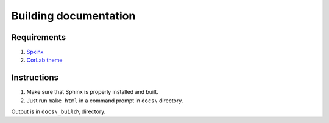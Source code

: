 Building documentation
======================

Requirements
------------

1. `Spxinx <http://www.sphinx-doc.org>`_
2. `CorLab theme <https://pypi.org/project/sphinx-corlab-theme/>`_

Instructions
------------

1. Make sure that Sphinx is properly installed and built.
2. Just run ``make html`` in a command prompt in ``docs\`` directory.

Output is in ``docs\_build\`` directory.
